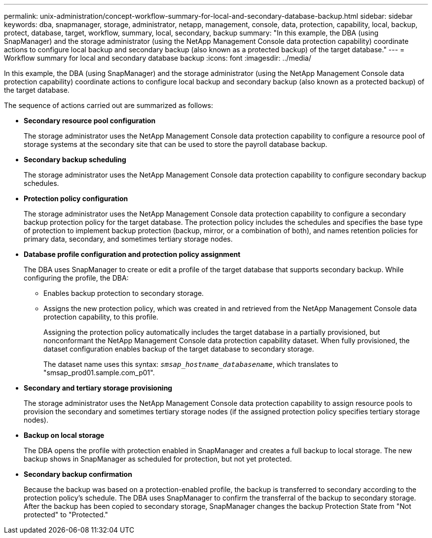 ---
permalink: unix-administration/concept-workflow-summary-for-local-and-secondary-database-backup.html
sidebar: sidebar
keywords: dba, snapmanager, storage, administrator, netapp, management, console, data, protection, capability, local, backup, protect, database, target, workflow, summary, local, secondary, backup
summary: "In this example, the DBA (using SnapManager) and the storage administrator (using the NetApp Management Console data protection capability) coordinate actions to configure local backup and secondary backup (also known as a protected backup) of the target database."
---
= Workflow summary for local and secondary database backup
:icons: font
:imagesdir: ../media/

[.lead]
In this example, the DBA (using SnapManager) and the storage administrator (using the NetApp Management Console data protection capability) coordinate actions to configure local backup and secondary backup (also known as a protected backup) of the target database.

The sequence of actions carried out are summarized as follows:

* *Secondary resource pool configuration*
+
The storage administrator uses the NetApp Management Console data protection capability to configure a resource pool of storage systems at the secondary site that can be used to store the payroll database backup.

* *Secondary backup scheduling*
+
The storage administrator uses the NetApp Management Console data protection capability to configure secondary backup schedules.

* *Protection policy configuration*
+
The storage administrator uses the NetApp Management Console data protection capability to configure a secondary backup protection policy for the target database. The protection policy includes the schedules and specifies the base type of protection to implement backup protection (backup, mirror, or a combination of both), and names retention policies for primary data, secondary, and sometimes tertiary storage nodes.

* *Database profile configuration and protection policy assignment*
+
The DBA uses SnapManager to create or edit a profile of the target database that supports secondary backup. While configuring the profile, the DBA:

 ** Enables backup protection to secondary storage.
 ** Assigns the new protection policy, which was created in and retrieved from the NetApp Management Console data protection capability, to this profile.
+
Assigning the protection policy automatically includes the target database in a partially provisioned, but nonconformant the NetApp Management Console data protection capability dataset. When fully provisioned, the dataset configuration enables backup of the target database to secondary storage.
+
The dataset name uses this syntax: `_smsap_hostname_databasename_`, which translates to "smsap_prod01.sample.com_p01".

* *Secondary and tertiary storage provisioning*
+
The storage administrator uses the NetApp Management Console data protection capability to assign resource pools to provision the secondary and sometimes tertiary storage nodes (if the assigned protection policy specifies tertiary storage nodes).

* *Backup on local storage*
+
The DBA opens the profile with protection enabled in SnapManager and creates a full backup to local storage. The new backup shows in SnapManager as scheduled for protection, but not yet protected.

* *Secondary backup confirmation*
+
Because the backup was based on a protection-enabled profile, the backup is transferred to secondary according to the protection policy's schedule. The DBA uses SnapManager to confirm the transferral of the backup to secondary storage. After the backup has been copied to secondary storage, SnapManager changes the backup Protection State from "Not protected" to "Protected."
